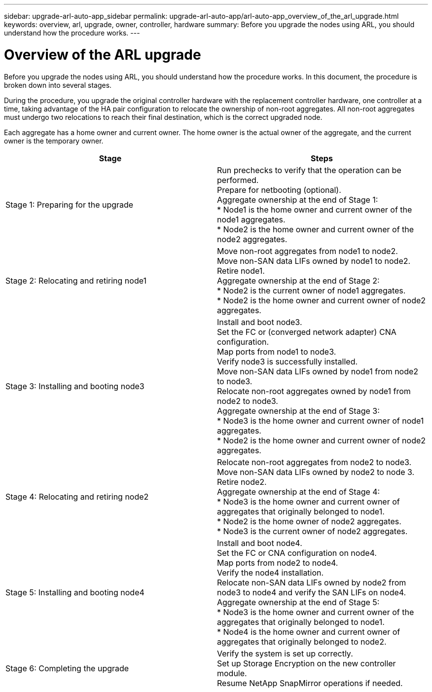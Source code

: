 ---
sidebar: upgrade-arl-auto-app_sidebar
permalink: upgrade-arl-auto-app/arl-auto-app_overview_of_the_arl_upgrade.html
keywords: overview, arl, upgrade, owner, controller, hardware
summary: Before you upgrade the nodes using ARL, you should understand how the procedure works.
---

= Overview of the ARL upgrade
:hardbreaks:
:nofooter:
:icons: font
:linkattrs:
:imagesdir: ./media/

//
// This file was created with NDAC Version 2.0 (August 17, 2020)
//
// 2020-12-02 14:33:53.808201
//

[.lead]
Before you upgrade the nodes using ARL, you should understand how the procedure works. In this document, the procedure is broken down into several stages.

During the procedure, you upgrade the original controller hardware with the replacement controller hardware, one controller at a time, taking advantage of the HA pair configuration to relocate the ownership of non-root aggregates. All non-root aggregates must undergo two relocations to reach their final destination, which is the correct upgraded node.

Each aggregate has a home owner and current owner. The home owner is the actual owner of the aggregate, and the current owner is the temporary owner.

|===
|Stage |Steps

|Stage 1: Preparing for the upgrade
|Run prechecks to verify that the operation can be performed.
Prepare for netbooting (optional).
Aggregate ownership at the end of Stage 1:
* Node1 is the home owner and current owner of the node1 aggregates.
* Node2 is the home owner and current owner of the node2 aggregates.
|Stage 2: Relocating and retiring node1
|Move non-root aggregates from node1 to node2.
Move non-SAN data LIFs owned by node1 to node2.
Retire node1.
Aggregate ownership at the end of Stage 2:
* Node2 is the current owner of node1 aggregates.
* Node2 is the home owner and current owner of node2 aggregates.
|Stage 3: Installing and booting node3
|Install and boot node3.
Set the FC or (converged network adapter) CNA configuration.
Map ports from node1 to node3.
Verify node3 is successfully installed.
Move non-SAN data LIFs owned by node1 from node2 to node3.
Relocate non-root aggregates owned by node1 from node2 to node3.
Aggregate ownership at the end of Stage 3:
* Node3 is the home owner and current owner of node1 aggregates.
* Node2 is the home owner and current owner of node2 aggregates.
|Stage 4: Relocating and retiring node2
|Relocate non-root aggregates from node2 to node3.
Move non-SAN data LIFs owned by node2 to node 3.
Retire node2.
Aggregate ownership at the end of Stage 4:
* Node3 is the home owner and current owner of aggregates that originally belonged to node1.
* Node2 is the home owner of node2 aggregates.
* Node3 is the current owner of node2 aggregates.
|Stage 5: Installing and booting node4
|Install and boot node4.
Set the FC or CNA configuration on node4.
Map ports from node2 to node4.
Verify the node4 installation.
Relocate non-SAN data LIFs owned by node2 from node3 to node4 and verify the SAN LIFs on node4.
Aggregate ownership at the end of Stage 5:
* Node3 is the home owner and current owner of the aggregates that originally belonged to node1.
* Node4 is the home owner and current owner of aggregates that originally belonged to node2.
|Stage 6: Completing the upgrade
|Verify the system is set up correctly.
Set up Storage Encryption on the new controller module.
Resume NetApp SnapMirror operations if needed.
|===
